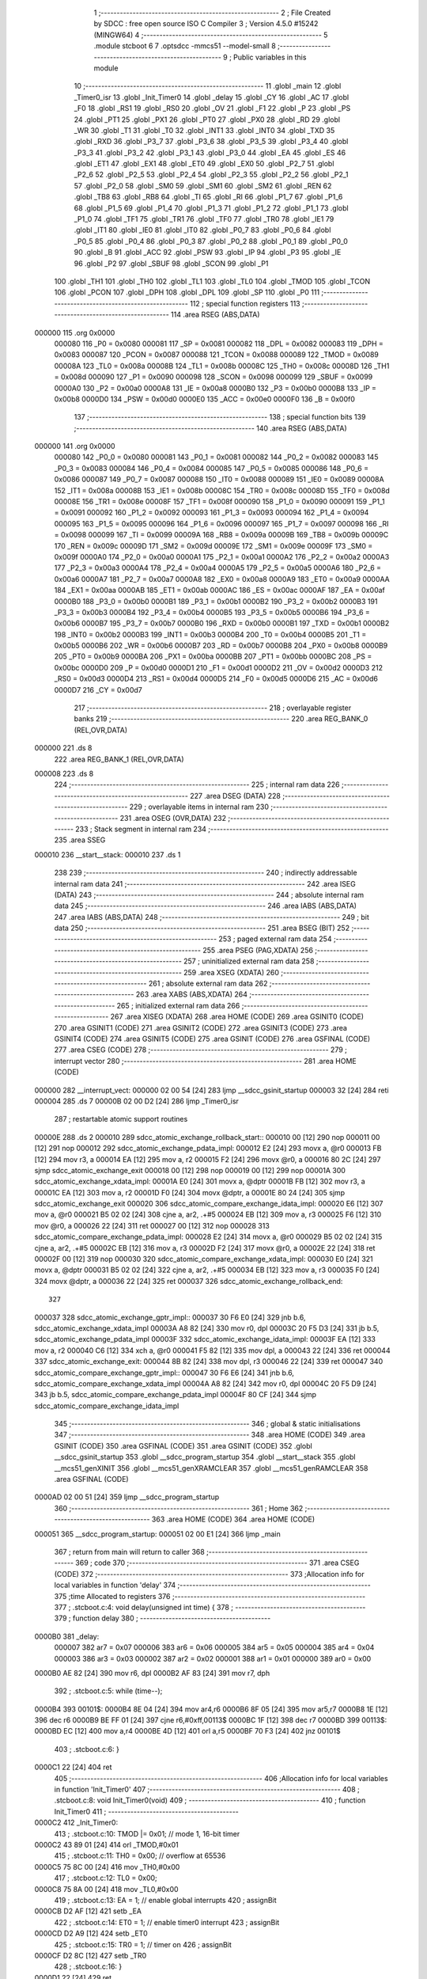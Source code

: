                                       1 ;--------------------------------------------------------
                                      2 ; File Created by SDCC : free open source ISO C Compiler
                                      3 ; Version 4.5.0 #15242 (MINGW64)
                                      4 ;--------------------------------------------------------
                                      5 	.module stcboot
                                      6 	
                                      7 	.optsdcc -mmcs51 --model-small
                                      8 ;--------------------------------------------------------
                                      9 ; Public variables in this module
                                     10 ;--------------------------------------------------------
                                     11 	.globl _main
                                     12 	.globl _Timer0_isr
                                     13 	.globl _Init_Timer0
                                     14 	.globl _delay
                                     15 	.globl _CY
                                     16 	.globl _AC
                                     17 	.globl _F0
                                     18 	.globl _RS1
                                     19 	.globl _RS0
                                     20 	.globl _OV
                                     21 	.globl _F1
                                     22 	.globl _P
                                     23 	.globl _PS
                                     24 	.globl _PT1
                                     25 	.globl _PX1
                                     26 	.globl _PT0
                                     27 	.globl _PX0
                                     28 	.globl _RD
                                     29 	.globl _WR
                                     30 	.globl _T1
                                     31 	.globl _T0
                                     32 	.globl _INT1
                                     33 	.globl _INT0
                                     34 	.globl _TXD
                                     35 	.globl _RXD
                                     36 	.globl _P3_7
                                     37 	.globl _P3_6
                                     38 	.globl _P3_5
                                     39 	.globl _P3_4
                                     40 	.globl _P3_3
                                     41 	.globl _P3_2
                                     42 	.globl _P3_1
                                     43 	.globl _P3_0
                                     44 	.globl _EA
                                     45 	.globl _ES
                                     46 	.globl _ET1
                                     47 	.globl _EX1
                                     48 	.globl _ET0
                                     49 	.globl _EX0
                                     50 	.globl _P2_7
                                     51 	.globl _P2_6
                                     52 	.globl _P2_5
                                     53 	.globl _P2_4
                                     54 	.globl _P2_3
                                     55 	.globl _P2_2
                                     56 	.globl _P2_1
                                     57 	.globl _P2_0
                                     58 	.globl _SM0
                                     59 	.globl _SM1
                                     60 	.globl _SM2
                                     61 	.globl _REN
                                     62 	.globl _TB8
                                     63 	.globl _RB8
                                     64 	.globl _TI
                                     65 	.globl _RI
                                     66 	.globl _P1_7
                                     67 	.globl _P1_6
                                     68 	.globl _P1_5
                                     69 	.globl _P1_4
                                     70 	.globl _P1_3
                                     71 	.globl _P1_2
                                     72 	.globl _P1_1
                                     73 	.globl _P1_0
                                     74 	.globl _TF1
                                     75 	.globl _TR1
                                     76 	.globl _TF0
                                     77 	.globl _TR0
                                     78 	.globl _IE1
                                     79 	.globl _IT1
                                     80 	.globl _IE0
                                     81 	.globl _IT0
                                     82 	.globl _P0_7
                                     83 	.globl _P0_6
                                     84 	.globl _P0_5
                                     85 	.globl _P0_4
                                     86 	.globl _P0_3
                                     87 	.globl _P0_2
                                     88 	.globl _P0_1
                                     89 	.globl _P0_0
                                     90 	.globl _B
                                     91 	.globl _ACC
                                     92 	.globl _PSW
                                     93 	.globl _IP
                                     94 	.globl _P3
                                     95 	.globl _IE
                                     96 	.globl _P2
                                     97 	.globl _SBUF
                                     98 	.globl _SCON
                                     99 	.globl _P1
                                    100 	.globl _TH1
                                    101 	.globl _TH0
                                    102 	.globl _TL1
                                    103 	.globl _TL0
                                    104 	.globl _TMOD
                                    105 	.globl _TCON
                                    106 	.globl _PCON
                                    107 	.globl _DPH
                                    108 	.globl _DPL
                                    109 	.globl _SP
                                    110 	.globl _P0
                                    111 ;--------------------------------------------------------
                                    112 ; special function registers
                                    113 ;--------------------------------------------------------
                                    114 	.area RSEG    (ABS,DATA)
      000000                        115 	.org 0x0000
                           000080   116 _P0	=	0x0080
                           000081   117 _SP	=	0x0081
                           000082   118 _DPL	=	0x0082
                           000083   119 _DPH	=	0x0083
                           000087   120 _PCON	=	0x0087
                           000088   121 _TCON	=	0x0088
                           000089   122 _TMOD	=	0x0089
                           00008A   123 _TL0	=	0x008a
                           00008B   124 _TL1	=	0x008b
                           00008C   125 _TH0	=	0x008c
                           00008D   126 _TH1	=	0x008d
                           000090   127 _P1	=	0x0090
                           000098   128 _SCON	=	0x0098
                           000099   129 _SBUF	=	0x0099
                           0000A0   130 _P2	=	0x00a0
                           0000A8   131 _IE	=	0x00a8
                           0000B0   132 _P3	=	0x00b0
                           0000B8   133 _IP	=	0x00b8
                           0000D0   134 _PSW	=	0x00d0
                           0000E0   135 _ACC	=	0x00e0
                           0000F0   136 _B	=	0x00f0
                                    137 ;--------------------------------------------------------
                                    138 ; special function bits
                                    139 ;--------------------------------------------------------
                                    140 	.area RSEG    (ABS,DATA)
      000000                        141 	.org 0x0000
                           000080   142 _P0_0	=	0x0080
                           000081   143 _P0_1	=	0x0081
                           000082   144 _P0_2	=	0x0082
                           000083   145 _P0_3	=	0x0083
                           000084   146 _P0_4	=	0x0084
                           000085   147 _P0_5	=	0x0085
                           000086   148 _P0_6	=	0x0086
                           000087   149 _P0_7	=	0x0087
                           000088   150 _IT0	=	0x0088
                           000089   151 _IE0	=	0x0089
                           00008A   152 _IT1	=	0x008a
                           00008B   153 _IE1	=	0x008b
                           00008C   154 _TR0	=	0x008c
                           00008D   155 _TF0	=	0x008d
                           00008E   156 _TR1	=	0x008e
                           00008F   157 _TF1	=	0x008f
                           000090   158 _P1_0	=	0x0090
                           000091   159 _P1_1	=	0x0091
                           000092   160 _P1_2	=	0x0092
                           000093   161 _P1_3	=	0x0093
                           000094   162 _P1_4	=	0x0094
                           000095   163 _P1_5	=	0x0095
                           000096   164 _P1_6	=	0x0096
                           000097   165 _P1_7	=	0x0097
                           000098   166 _RI	=	0x0098
                           000099   167 _TI	=	0x0099
                           00009A   168 _RB8	=	0x009a
                           00009B   169 _TB8	=	0x009b
                           00009C   170 _REN	=	0x009c
                           00009D   171 _SM2	=	0x009d
                           00009E   172 _SM1	=	0x009e
                           00009F   173 _SM0	=	0x009f
                           0000A0   174 _P2_0	=	0x00a0
                           0000A1   175 _P2_1	=	0x00a1
                           0000A2   176 _P2_2	=	0x00a2
                           0000A3   177 _P2_3	=	0x00a3
                           0000A4   178 _P2_4	=	0x00a4
                           0000A5   179 _P2_5	=	0x00a5
                           0000A6   180 _P2_6	=	0x00a6
                           0000A7   181 _P2_7	=	0x00a7
                           0000A8   182 _EX0	=	0x00a8
                           0000A9   183 _ET0	=	0x00a9
                           0000AA   184 _EX1	=	0x00aa
                           0000AB   185 _ET1	=	0x00ab
                           0000AC   186 _ES	=	0x00ac
                           0000AF   187 _EA	=	0x00af
                           0000B0   188 _P3_0	=	0x00b0
                           0000B1   189 _P3_1	=	0x00b1
                           0000B2   190 _P3_2	=	0x00b2
                           0000B3   191 _P3_3	=	0x00b3
                           0000B4   192 _P3_4	=	0x00b4
                           0000B5   193 _P3_5	=	0x00b5
                           0000B6   194 _P3_6	=	0x00b6
                           0000B7   195 _P3_7	=	0x00b7
                           0000B0   196 _RXD	=	0x00b0
                           0000B1   197 _TXD	=	0x00b1
                           0000B2   198 _INT0	=	0x00b2
                           0000B3   199 _INT1	=	0x00b3
                           0000B4   200 _T0	=	0x00b4
                           0000B5   201 _T1	=	0x00b5
                           0000B6   202 _WR	=	0x00b6
                           0000B7   203 _RD	=	0x00b7
                           0000B8   204 _PX0	=	0x00b8
                           0000B9   205 _PT0	=	0x00b9
                           0000BA   206 _PX1	=	0x00ba
                           0000BB   207 _PT1	=	0x00bb
                           0000BC   208 _PS	=	0x00bc
                           0000D0   209 _P	=	0x00d0
                           0000D1   210 _F1	=	0x00d1
                           0000D2   211 _OV	=	0x00d2
                           0000D3   212 _RS0	=	0x00d3
                           0000D4   213 _RS1	=	0x00d4
                           0000D5   214 _F0	=	0x00d5
                           0000D6   215 _AC	=	0x00d6
                           0000D7   216 _CY	=	0x00d7
                                    217 ;--------------------------------------------------------
                                    218 ; overlayable register banks
                                    219 ;--------------------------------------------------------
                                    220 	.area REG_BANK_0	(REL,OVR,DATA)
      000000                        221 	.ds 8
                                    222 	.area REG_BANK_1	(REL,OVR,DATA)
      000008                        223 	.ds 8
                                    224 ;--------------------------------------------------------
                                    225 ; internal ram data
                                    226 ;--------------------------------------------------------
                                    227 	.area DSEG    (DATA)
                                    228 ;--------------------------------------------------------
                                    229 ; overlayable items in internal ram
                                    230 ;--------------------------------------------------------
                                    231 	.area	OSEG    (OVR,DATA)
                                    232 ;--------------------------------------------------------
                                    233 ; Stack segment in internal ram
                                    234 ;--------------------------------------------------------
                                    235 	.area SSEG
      000010                        236 __start__stack:
      000010                        237 	.ds	1
                                    238 
                                    239 ;--------------------------------------------------------
                                    240 ; indirectly addressable internal ram data
                                    241 ;--------------------------------------------------------
                                    242 	.area ISEG    (DATA)
                                    243 ;--------------------------------------------------------
                                    244 ; absolute internal ram data
                                    245 ;--------------------------------------------------------
                                    246 	.area IABS    (ABS,DATA)
                                    247 	.area IABS    (ABS,DATA)
                                    248 ;--------------------------------------------------------
                                    249 ; bit data
                                    250 ;--------------------------------------------------------
                                    251 	.area BSEG    (BIT)
                                    252 ;--------------------------------------------------------
                                    253 ; paged external ram data
                                    254 ;--------------------------------------------------------
                                    255 	.area PSEG    (PAG,XDATA)
                                    256 ;--------------------------------------------------------
                                    257 ; uninitialized external ram data
                                    258 ;--------------------------------------------------------
                                    259 	.area XSEG    (XDATA)
                                    260 ;--------------------------------------------------------
                                    261 ; absolute external ram data
                                    262 ;--------------------------------------------------------
                                    263 	.area XABS    (ABS,XDATA)
                                    264 ;--------------------------------------------------------
                                    265 ; initialized external ram data
                                    266 ;--------------------------------------------------------
                                    267 	.area XISEG   (XDATA)
                                    268 	.area HOME    (CODE)
                                    269 	.area GSINIT0 (CODE)
                                    270 	.area GSINIT1 (CODE)
                                    271 	.area GSINIT2 (CODE)
                                    272 	.area GSINIT3 (CODE)
                                    273 	.area GSINIT4 (CODE)
                                    274 	.area GSINIT5 (CODE)
                                    275 	.area GSINIT  (CODE)
                                    276 	.area GSFINAL (CODE)
                                    277 	.area CSEG    (CODE)
                                    278 ;--------------------------------------------------------
                                    279 ; interrupt vector
                                    280 ;--------------------------------------------------------
                                    281 	.area HOME    (CODE)
      000000                        282 __interrupt_vect:
      000000 02 00 54         [24]  283 	ljmp	__sdcc_gsinit_startup
      000003 32               [24]  284 	reti
      000004                        285 	.ds	7
      00000B 02 00 D2         [24]  286 	ljmp	_Timer0_isr
                                    287 ; restartable atomic support routines
      00000E                        288 	.ds	2
      000010                        289 sdcc_atomic_exchange_rollback_start::
      000010 00               [12]  290 	nop
      000011 00               [12]  291 	nop
      000012                        292 sdcc_atomic_exchange_pdata_impl:
      000012 E2               [24]  293 	movx	a, @r0
      000013 FB               [12]  294 	mov	r3, a
      000014 EA               [12]  295 	mov	a, r2
      000015 F2               [24]  296 	movx	@r0, a
      000016 80 2C            [24]  297 	sjmp	sdcc_atomic_exchange_exit
      000018 00               [12]  298 	nop
      000019 00               [12]  299 	nop
      00001A                        300 sdcc_atomic_exchange_xdata_impl:
      00001A E0               [24]  301 	movx	a, @dptr
      00001B FB               [12]  302 	mov	r3, a
      00001C EA               [12]  303 	mov	a, r2
      00001D F0               [24]  304 	movx	@dptr, a
      00001E 80 24            [24]  305 	sjmp	sdcc_atomic_exchange_exit
      000020                        306 sdcc_atomic_compare_exchange_idata_impl:
      000020 E6               [12]  307 	mov	a, @r0
      000021 B5 02 02         [24]  308 	cjne	a, ar2, .+#5
      000024 EB               [12]  309 	mov	a, r3
      000025 F6               [12]  310 	mov	@r0, a
      000026 22               [24]  311 	ret
      000027 00               [12]  312 	nop
      000028                        313 sdcc_atomic_compare_exchange_pdata_impl:
      000028 E2               [24]  314 	movx	a, @r0
      000029 B5 02 02         [24]  315 	cjne	a, ar2, .+#5
      00002C EB               [12]  316 	mov	a, r3
      00002D F2               [24]  317 	movx	@r0, a
      00002E 22               [24]  318 	ret
      00002F 00               [12]  319 	nop
      000030                        320 sdcc_atomic_compare_exchange_xdata_impl:
      000030 E0               [24]  321 	movx	a, @dptr
      000031 B5 02 02         [24]  322 	cjne	a, ar2, .+#5
      000034 EB               [12]  323 	mov	a, r3
      000035 F0               [24]  324 	movx	@dptr, a
      000036 22               [24]  325 	ret
      000037                        326 sdcc_atomic_exchange_rollback_end::
                                    327 
      000037                        328 sdcc_atomic_exchange_gptr_impl::
      000037 30 F6 E0         [24]  329 	jnb	b.6, sdcc_atomic_exchange_xdata_impl
      00003A A8 82            [24]  330 	mov	r0, dpl
      00003C 20 F5 D3         [24]  331 	jb	b.5, sdcc_atomic_exchange_pdata_impl
      00003F                        332 sdcc_atomic_exchange_idata_impl:
      00003F EA               [12]  333 	mov	a, r2
      000040 C6               [12]  334 	xch	a, @r0
      000041 F5 82            [12]  335 	mov	dpl, a
      000043 22               [24]  336 	ret
      000044                        337 sdcc_atomic_exchange_exit:
      000044 8B 82            [24]  338 	mov	dpl, r3
      000046 22               [24]  339 	ret
      000047                        340 sdcc_atomic_compare_exchange_gptr_impl::
      000047 30 F6 E6         [24]  341 	jnb	b.6, sdcc_atomic_compare_exchange_xdata_impl
      00004A A8 82            [24]  342 	mov	r0, dpl
      00004C 20 F5 D9         [24]  343 	jb	b.5, sdcc_atomic_compare_exchange_pdata_impl
      00004F 80 CF            [24]  344 	sjmp	sdcc_atomic_compare_exchange_idata_impl
                                    345 ;--------------------------------------------------------
                                    346 ; global & static initialisations
                                    347 ;--------------------------------------------------------
                                    348 	.area HOME    (CODE)
                                    349 	.area GSINIT  (CODE)
                                    350 	.area GSFINAL (CODE)
                                    351 	.area GSINIT  (CODE)
                                    352 	.globl __sdcc_gsinit_startup
                                    353 	.globl __sdcc_program_startup
                                    354 	.globl __start__stack
                                    355 	.globl __mcs51_genXINIT
                                    356 	.globl __mcs51_genXRAMCLEAR
                                    357 	.globl __mcs51_genRAMCLEAR
                                    358 	.area GSFINAL (CODE)
      0000AD 02 00 51         [24]  359 	ljmp	__sdcc_program_startup
                                    360 ;--------------------------------------------------------
                                    361 ; Home
                                    362 ;--------------------------------------------------------
                                    363 	.area HOME    (CODE)
                                    364 	.area HOME    (CODE)
      000051                        365 __sdcc_program_startup:
      000051 02 00 E1         [24]  366 	ljmp	_main
                                    367 ;	return from main will return to caller
                                    368 ;--------------------------------------------------------
                                    369 ; code
                                    370 ;--------------------------------------------------------
                                    371 	.area CSEG    (CODE)
                                    372 ;------------------------------------------------------------
                                    373 ;Allocation info for local variables in function 'delay'
                                    374 ;------------------------------------------------------------
                                    375 ;time          Allocated to registers 
                                    376 ;------------------------------------------------------------
                                    377 ;	.\stcboot.c:4: void delay(unsigned int time) {
                                    378 ;	-----------------------------------------
                                    379 ;	 function delay
                                    380 ;	-----------------------------------------
      0000B0                        381 _delay:
                           000007   382 	ar7 = 0x07
                           000006   383 	ar6 = 0x06
                           000005   384 	ar5 = 0x05
                           000004   385 	ar4 = 0x04
                           000003   386 	ar3 = 0x03
                           000002   387 	ar2 = 0x02
                           000001   388 	ar1 = 0x01
                           000000   389 	ar0 = 0x00
      0000B0 AE 82            [24]  390 	mov	r6, dpl
      0000B2 AF 83            [24]  391 	mov	r7, dph
                                    392 ;	.\stcboot.c:5: while (time--);
      0000B4                        393 00101$:
      0000B4 8E 04            [24]  394 	mov	ar4,r6
      0000B6 8F 05            [24]  395 	mov	ar5,r7
      0000B8 1E               [12]  396 	dec	r6
      0000B9 BE FF 01         [24]  397 	cjne	r6,#0xff,00113$
      0000BC 1F               [12]  398 	dec	r7
      0000BD                        399 00113$:
      0000BD EC               [12]  400 	mov	a,r4
      0000BE 4D               [12]  401 	orl	a,r5
      0000BF 70 F3            [24]  402 	jnz	00101$
                                    403 ;	.\stcboot.c:6: }
      0000C1 22               [24]  404 	ret
                                    405 ;------------------------------------------------------------
                                    406 ;Allocation info for local variables in function 'Init_Timer0'
                                    407 ;------------------------------------------------------------
                                    408 ;	.\stcboot.c:8: void Init_Timer0(void)
                                    409 ;	-----------------------------------------
                                    410 ;	 function Init_Timer0
                                    411 ;	-----------------------------------------
      0000C2                        412 _Init_Timer0:
                                    413 ;	.\stcboot.c:10: TMOD |= 0x01;		// mode 1, 16-bit timer
      0000C2 43 89 01         [24]  414 	orl	_TMOD,#0x01
                                    415 ;	.\stcboot.c:11: TH0 = 0x00;		// overflow at 65536
      0000C5 75 8C 00         [24]  416 	mov	_TH0,#0x00
                                    417 ;	.\stcboot.c:12: TL0 = 0x00;
      0000C8 75 8A 00         [24]  418 	mov	_TL0,#0x00
                                    419 ;	.\stcboot.c:13: EA = 1;			// enable global interrupts
                                    420 ;	assignBit
      0000CB D2 AF            [12]  421 	setb	_EA
                                    422 ;	.\stcboot.c:14: ET0 = 1;		// enable timer0 interrupt
                                    423 ;	assignBit
      0000CD D2 A9            [12]  424 	setb	_ET0
                                    425 ;	.\stcboot.c:15: TR0 = 1;		// timer on
                                    426 ;	assignBit
      0000CF D2 8C            [12]  427 	setb	_TR0
                                    428 ;	.\stcboot.c:16: }
      0000D1 22               [24]  429 	ret
                                    430 ;------------------------------------------------------------
                                    431 ;Allocation info for local variables in function 'Timer0_isr'
                                    432 ;------------------------------------------------------------
                                    433 ;	.\stcboot.c:18: void Timer0_isr(void) __interrupt(1) __using(1)
                                    434 ;	-----------------------------------------
                                    435 ;	 function Timer0_isr
                                    436 ;	-----------------------------------------
      0000D2                        437 _Timer0_isr:
                           00000F   438 	ar7 = 0x0f
                           00000E   439 	ar6 = 0x0e
                           00000D   440 	ar5 = 0x0d
                           00000C   441 	ar4 = 0x0c
                           00000B   442 	ar3 = 0x0b
                           00000A   443 	ar2 = 0x0a
                           000009   444 	ar1 = 0x09
                           000008   445 	ar0 = 0x08
      0000D2 C0 E0            [24]  446 	push	acc
                                    447 ;	.\stcboot.c:20: TH0 = 0x00;		// reload
                                    448 ;	.\stcboot.c:21: TL0 = 0x00;
                                    449 ;	.\stcboot.c:22: P1=~P1;
      0000D4 E4               [12]  450 	clr	a
      0000D5 F5 8C            [12]  451 	mov	_TH0,a
      0000D7 F5 8A            [12]  452 	mov	_TL0,a
      0000D9 E5 90            [12]  453 	mov	a,_P1
      0000DB F4               [12]  454 	cpl	a
      0000DC F5 90            [12]  455 	mov	_P1,a
                                    456 ;	.\stcboot.c:23: }
      0000DE D0 E0            [24]  457 	pop	acc
      0000E0 32               [24]  458 	reti
                                    459 ;	eliminated unneeded mov psw,# (no regs used in bank)
                                    460 ;	eliminated unneeded push/pop not_psw
                                    461 ;	eliminated unneeded push/pop dpl
                                    462 ;	eliminated unneeded push/pop dph
                                    463 ;	eliminated unneeded push/pop b
                                    464 ;------------------------------------------------------------
                                    465 ;Allocation info for local variables in function 'main'
                                    466 ;------------------------------------------------------------
                                    467 ;	.\stcboot.c:25: void main(void)
                                    468 ;	-----------------------------------------
                                    469 ;	 function main
                                    470 ;	-----------------------------------------
      0000E1                        471 _main:
                           000007   472 	ar7 = 0x07
                           000006   473 	ar6 = 0x06
                           000005   474 	ar5 = 0x05
                           000004   475 	ar4 = 0x04
                           000003   476 	ar3 = 0x03
                           000002   477 	ar2 = 0x02
                           000001   478 	ar1 = 0x01
                           000000   479 	ar0 = 0x00
                                    480 ;	.\stcboot.c:27: Init_Timer0();
      0000E1 12 00 C2         [24]  481 	lcall	_Init_Timer0
                                    482 ;	.\stcboot.c:28: P1 =0;
      0000E4 75 90 00         [24]  483 	mov	_P1,#0x00
                                    484 ;	.\stcboot.c:29: while (1);
      0000E7                        485 00102$:
                                    486 ;	.\stcboot.c:30: }
      0000E7 80 FE            [24]  487 	sjmp	00102$
                                    488 	.area CSEG    (CODE)
                                    489 	.area CONST   (CODE)
                                    490 	.area XINIT   (CODE)
                                    491 	.area CABS    (ABS,CODE)
